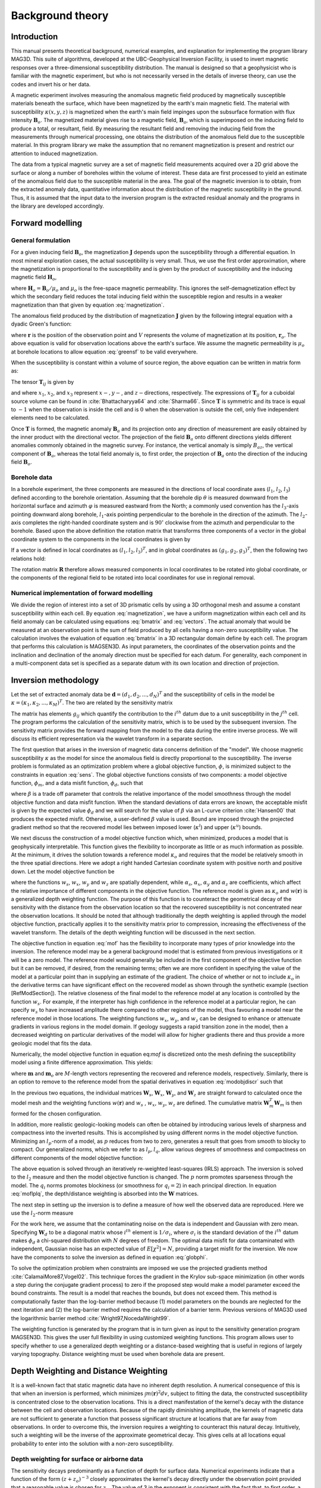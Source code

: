 Background theory
=================

Introduction
------------

This manual presents theoretical background, numerical examples, and explanation for implementing the program library MAG3D. This suite of algorithms, developed at the UBC-Geophysical Inversion Facility, is used to invert magnetic responses over a three-dimensional susceptibility distribution. The manual is designed so that a geophysicist who is familiar with the magnetic experiment, but who is not necessarily versed in the details of inverse theory, can use the codes and invert his or her data.

A magnetic experiment involves measuring the anomalous magnetic field produced by magnetically susceptible materials beneath the surface, which have been magnetized by the earth's main magnetic field. The material with susceptibility :math:`\kappa(x,y,z)` is magnetized when the earth's main field impinges upon the subsurface formation with flux intensity :math:`\mathbf{B}_o`. The magnetized material gives rise to a magnetic field, :math:`\mathbf{B}_a`, which is superimposed on the inducing field to produce a total, or resultant, field. By measuring the resultant field and removing the inducing field from the measurements through numerical processing, one obtains the distribution of the anomalous field due to the susceptible material. In this program library we make the assumption that no remanent magnetization is present and restrict our attention to induced magnetization.

The data from a typical magnetic survey are a set of magnetic field measurements acquired over a 2D grid above the surface or along a number of boreholes within the volume of interest. These data are first processed to yield an estimate of the anomalous field due to the susceptible material in the area. The goal of the magnetic inversion is to obtain, from the extracted anomaly data, quantitative information about the distribution of the magnetic susceptibility in the ground. Thus, it is assumed that the input data to the inversion program is the extracted residual anomaly and the programs in the library are developed accordingly.

Forward modelling
-----------------

General formulation
~~~~~~~~~~~~~~~~~~~

For a given inducing field :math:`\mathbf{B}_o`, the magnetization :math:`\mathbf{J}` depends upon the susceptibility through a differential equation. In most mineral exploration cases, the actual susceptibility is very small. Thus, we use the first order approximation, where the magnetization is proportional to the susceptibility and is given by the product of susceptibility and the inducing magnetic field :math:`\mathbf{H}_o`, 

.. math::
   \mathbf{J}=\kappa\mathbf{H}_o,
   :label: magnetization


where :math:`\mathbf{H}_o=\mathbf{B}_o / \mu_o` and :math:`\mu_o` is the free-space magnetic permeability. This ignores the self-demagnetization effect by which the secondary field reduces the total inducing field within the susceptible region and results in a weaker magnetization than that given by equation :eq:`magnetization`.

The anomalous field produced by the distribution of magnetization :math:`\mathbf{J}` given by the following integral equation with a dyadic Green's function:

.. math::
   \mathbf{B}_a(\mathbf{r})=\frac{\mu_0}{4\pi}\int\limits_V \nabla \nabla \frac{1}{\left |\mathbf{r}-\mathbf{r}_o\right |}\cdot\mathbf{J} dv,
   :label: greensf


where :math:`\mathbf{r}` is the position of the observation point and :math:`V` represents the volume of magnetization at its position, :math:`\mathbf{r}_o`. The above equation is valid for observation locations above the earth's surface. We assume the magnetic permeability is :math:`\mu_o` at borehole locations to allow equation :eq:`greensf` to be valid everywhere.

When the susceptibility is constant within a volume of source region, the above equation can be written in matrix form as:

.. math::
   \mathbf{B}_a=\mu_o\left( \begin{array}{ccc}
   T_{11} & T_{12} & T_{13} \\
   T_{21} & T_{22} & T_{23}\\
   T_{31} & T_{32} & T_{33}
   \end{array} \right)\kappa\mathbf{H}_o\equiv \mu_o\kappa\mathbf{T}\mathbf{H}_o.
   :label: bmatrix


The tensor :math:`\mathbf{T}_{ij}` is given by

.. math::
    \mathbf{T}_{ij}=\frac{1}{4\pi}\int\limits_V\frac{\partial}{\partial x_i}\frac{\partial}{\partial x_j}\frac{1}{\left |\mathbf{r}-\mathbf{r}_o\right |}dv, \mbox{  for }i=1,3 ; j=1,3,
    :label: tij

   
and where :math:`x_1`, :math:`x_2`, and :math:`x_3` represent :math:`x-, y-`, and :math:`z-`\ directions, respectively. The expressions of :math:`\mathbf{T}_{ij}` for a cuboidal source volume can be found in :cite:`Bhattacharyya64` and :cite:`Sharma66`. Since :math:`\mathbf{T}` is symmetric and its trace is equal to :math:`-1` when the observation is inside the cell and is :math:`0` when the observation is outside the cell, only five independent elements need to be calculated.

Once :math:`\mathbf{T}` is formed, the magnetic anomaly :math:`\mathbf{B}_a` and its projection onto any direction of measurement are easily obtained by the inner product with the directional vector. The projection of the field :math:`\mathbf{B}_a` onto different directions yields different anomalies commonly obtained in the magnetic survey. For instance, the vertical anomaly is simply :math:`B_{az}`, the vertical component of :math:`\mathbf{B}_a`, whereas the total field anomaly is, to first order, the projection of :math:`\mathbf{B}_a` onto the direction of the inducing field :math:`\mathbf{B}_o`.

Borehole data
~~~~~~~~~~~~~

In a borehole experiment, the three components are measured in the directions of local coordinate axes (:math:`l_1`, :math:`l_2`, :math:`l_3`) defined according to the borehole orientation. Assuming that the borehole dip :math:`\theta` is measured downward from the horizontal surface and azimuth :math:`\varphi` is measured eastward from the North; a commonly used convention has the :math:`l_3`-axis pointing downward along borehole, :math:`l_1`-axis pointing perpendicular to the borehole in the direction of the azimuth. The :math:`l_2`-axis completes the right-handed coordinate system and is :math:`90^\circ` clockwise from the azimuth and perpendicular to the borehole. Based upon the above definition the rotation matrix that transforms three components of a vector in the global coordinate system to the components in the local coordinates is given by

.. math::
   \mathbf{R}=\left( \begin{array}{ccc}
   \cos\varphi \sin\theta & \sin\varphi \sin\theta & -\cos\theta \\
   -\sin\varphi & \cos\varphi & 0\\
   \cos\varphi \cos\theta & \sin\varphi \cos\theta & \sin\theta
   \end{array} \right)
   :label: rotation
  

If a vector is defined in local coordinates as :math:`(l_1,l_2,l_3)^T`, and in global coordinates as :math:`(g_1,g_2,g_3)^T`, then the following two relations hold:

.. math::
   \begin{aligned}
   (l_1,l_2,l_3)^T = \mathbf{R}(g_1,g_2,g_3)^T \nonumber \\
   (g_1,g_2,g_3)^T = \mathbf{R}^T(l_1,l_2,l_3)^T\end{aligned}
   :label: vectors

The rotation matrix :math:`\mathbf{R}` therefore allows measured components in local coordinates to be rotated into global coordinate, or the components of the regional field to be rotated into local coordinates for use in regional removal.

Numerical implementation of forward modelling
~~~~~~~~~~~~~~~~~~~~~~~~~~~~~~~~~~~~~~~~~~~~~

We divide the region of interest into a set of 3D prismatic cells by using a 3D orthogonal mesh and assume a constant susceptibility within each cell. By equation :eq:`magnetization`, we have a uniform magnetization within each cell and its field anomaly can be calculated using equations :eq:`bmatrix` and :eq:`vectors`. The actual anomaly that would be measured at an observation point is the sum of field produced by all cells having a non-zero susceptibility value. The calculation involves the evaluation of equation :eq:`bmatrix` in a 3D rectangular domain define by each cell. The program that performs this calculation is MAGSEN3D. As input parameters, the coordinates of the observation points and the inclination and declination of the anomaly direction must be specified for each datum. For generality, each component in a multi-component data set is specified as a separate datum with its own location and direction of projection.

.. _invMethod:

Inversion methodology
---------------------

Let the set of extracted anomaly data be :math:`\mathbf{d} = (d_1,d_2,...,d_N)^T` and the susceptibility of cells in the model be :math:`\kappa = (\kappa_1,\kappa_2,...,\kappa_M)^T`. The two are related by the sensitivity matrix

.. math::
   \mathbf{d}=\mathbf{G}{\kappa}.
   :label: sens

The matrix has elements :math:`g_{ij}` which quantify the contribution to the :math:`i^{th}` datum due to a unit susceptibility in the :math:`j^{th}` cell. The program performs the calculation of the sensitivity matrix, which is to be used by the subsequent inversion. The sensitivity matrix provides the forward mapping from the model to the data during the entire inverse process. We will discuss its efficient representation via the wavelet transform in a separate section.

The first question that arises in the inversion of magnetic data concerns definition of the "model". We choose magnetic susceptibility :math:`\kappa` as the model for since the anomalous field is directly proportional to the susceptibility. The inverse problem is formulated as an optimization problem where a global objective function, :math:`\phi`, is minimized subject to the constraints in equation :eq:`sens`. The global objective functions consists of two components: a model objective function, :math:`\phi_m`, and a data misfit function, :math:`\phi_d`, such that

.. math::
   \begin{aligned}
   \min \phi = \phi_d+\beta\phi_m \\
   \mbox{s. t. } \kappa^l\leq \kappa \leq \kappa^u, \nonumber\end{aligned}
   :label: globphi


where :math:`\beta` is a trade off parameter that controls the relative importance of the model smoothness through the model objective function and data misfit function. When the standard deviations of data errors are known, the acceptable misfit is given by the expected value :math:`\phi_d` and we will search for the value of :math:`\beta` via an L-curve criterion :cite:`Hansen00` that produces the expected misfit. Otherwise, a user-defined :math:`\beta` value is used. Bound are imposed through the projected gradient method so that the recovered model lies between imposed lower (:math:`\kappa^l`) and upper (:math:`\kappa^u`) bounds. 

We next discuss the construction of a model objective function which, when minimized, produces a model that is geophysically interpretable. This function gives the flexibility to incorporate as little or as much information as possible. At the minimum, it drives the solution towards a reference model :math:`\kappa_o` and requires that the model be relatively smooth in the three spatial directions. Here we adopt a right handed Cartesian coordinate system with positive north and positive down. Let the model objective function be

.. _mof:
.. math::
   \begin{aligned}
   \phi_m(\kappa) &=& \alpha_s\int\limits_V w_s\left\{w(\mathbf{r})[\kappa(\mathbf{r})-{\kappa}_o] \right\}^2dv + \alpha_x\int\limits_V w_x \left\{\frac{\partial w(\mathbf{r})[\kappa(\mathbf{r})-{\kappa}_o]}{\partial x}\right\}^2dv \\ \nonumber
   &+& \alpha_y\int\limits_V w_y\left\{\frac{\partial w(\mathbf{r})[\kappa(\mathbf{r})-{\kappa}_o]}{\partial y}\right\}^2dv +\alpha_z\int\limits_V\ w_z\left\{\frac{\partial w(\mathbf{r})[\kappa(\mathbf{r})-{\kappa}_o]}{\partial z}\right\}^2dv,\end{aligned}
   :label: mof

where the functions :math:`w_s`, :math:`w_x`, :math:`w_y` and :math:`w_z` are spatially dependent, while :math:`\alpha_s`, :math:`\alpha_x`, :math:`\alpha_y` and :math:`\alpha_z` are coefficients, which affect the relative importance of different components in the objective function. The reference model is given as :math:`\kappa_o` and :math:`w(\mathbf{r})` is a generalized depth weighting function. The purpose of this function is to counteract the geometrical decay of the sensitivity with the distance from the observation location so that the recovered susceptibility is not concentrated near the observation locations. It should be noted that although traditionally the depth weighting is applied through the model objective function, practically applies it to the sensitivity matrix prior to compression, increasing the effectiveness of the wavelet transform. The details of the depth weighting function will be discussed in the next section.

The objective function in equation :eq:`mof` has the flexibility to incorporate many types of prior knowledge into the inversion. The reference model may be a general background model that is estimated from previous investigations or it will be a zero model. The reference model would generally be included in the first component of the objective function but it can be removed, if desired, from the remaining terms; often we are more confident in specifying the value of the model at a particular point than in supplying an estimate of the gradient. The choice of whether or not to include :math:`\kappa_o` in the derivative terms can have significant effect on the recovered model as shown through the synthetic example (section [RefModSection]). The relative closeness of the final model to the reference model at any location is controlled by the function :math:`w_s`. For example, if the interpreter has high confidence in the reference model at a particular region, he can specify :math:`w_s` to have increased amplitude there compared to other regions of the model, thus favouring a model near the reference model in those locations. The weighting functions :math:`w_x`, :math:`w_y`, and :math:`w_z` can be designed to enhance or attenuate gradients in various regions in the model domain. If geology suggests a rapid transition zone in the model, then a decreased weighting on particular derivatives of the model will allow for higher gradients there and thus provide a more geologic model that fits the data. 

Numerically, the model objective function in equation eq:`mof` is discretized onto the mesh defining the susceptibility model using a finite difference approximation. This yields: 

.. math::
    \begin{aligned}
    \phi_m({\kappa}) = ({\kappa}-{\kappa}_o)^T(\alpha_s \mathbf{W}_s^T\mathbf{W}_s+\alpha_x \mathbf{W}_x^T\mathbf{W}_x+\alpha_y \mathbf{W}_y^T\mathbf{W}_y+\alpha_z \mathbf{W}_z^T\mathbf{W}_z)({\kappa}-{\kappa}_o), \nonumber\\
    \equiv({\kappa}-{\kappa}_o)^T\mathbf{W}_m^T\mathbf{W}_m({\kappa}-{\kappa}_o), \nonumber\\
    =\left \| \mathbf{W}_m({\kappa}-{\kappa}_o) \right \|^2,\end{aligned}
    :label: modobjdiscr

where :math:`\mathbf{m}` and :math:`\mathbf{m}_o` are :math:`M`-length vectors representing the recovered and reference models, respectively. Similarly, there is an option to remove to the reference model from the spatial derivatives in equation :eq:`modobjdiscr` such that

.. math::
    \begin{aligned}
    \phi_m({\kappa}) = ({\kappa}-{\kappa}_o)^T(\alpha_s \mathbf{W}_s^T\mathbf{W}_s)({\kappa}-{\kappa}_o) + {\kappa}^T(\alpha_x \mathbf{W}_x^T\mathbf{W}_x+\alpha_y \mathbf{W}_y^T\mathbf{W}_y+\alpha_z \mathbf{W}_z^T\mathbf{W}_z){\kappa}, \nonumber \\
    \equiv ({\kappa}-{\kappa}_o)^T\mathbf{W}_s^T\mathbf{W}_s({\kappa}-{\kappa}_o) + {\kappa}^T\mathbf{W}_m^T\mathbf{W}_m{\kappa}, \nonumber\\
    =\left \| \mathbf{W}_s({\kappa}-{\kappa}_o) + \mathbf{W}_m{\kappa}\right \|^2.\end{aligned}
    :label: modobjdiscrOut


In the previous two equations, the individual matrices :math:`\mathbf{W}_s`, :math:`\mathbf{W}_x`, :math:`\mathbf{W}_y`, and :math:`\mathbf{W}_z` are straight forward to calculated once the model mesh and the weighting functions :math:`w(\mathbf{r})` and :math:`w_s` , :math:`w_x`, :math:`w_y`, :math:`w_z` are defined. The cumulative matrix :math:`\mathbf{W}_m^T\mathbf{W}_m` is then formed for the chosen configuration.

In addition, more realistic geologic-looking models can often be obtained by introducing various levels of sharpness and compactness into the inverted results. This is accomplished by using different norms in the model objective function. Minimizing an :math:`l_p`-norm of a model, as :math:`p` reduces from two to zero, generates a result that goes from smooth to blocky to compact. Our generalized norms, which we refer to as :math:`l_p, l_q`, allow various degrees of smoothness and compactness on different components of the model objective function:

.. _lplqMOF:
.. math::
    \phi_m(\mathbf{\rho}) = \left \| \mathbf{W}_s(\mathbf{\kappa}-\mathbf{\kappa}_o)\right \|^p + \left \| \mathbf{W}_i(\mathbf{\kappa})\right \|^{q_i} \quad (i=x,y,z)
    :label: moflplq

The above equation is solved through an iteratively re-weighted least-squares (IRLS) approach. The inversion is solved to the :math:`l_2` measure and then the model objective function is changed. The :math:`p` norm promotes sparseness through the model. The :math:`q_i` norms promotes blockiness (or smoothness for :math:`q_i=2`) in each principal direction. In equation :eq:`moflplq`, the depth/distance weighting is absorbed into the :math:`\mathbf{W}` matrices. 

The next step in setting up the inversion is to define a measure of how well the observed data are reproduced. Here we use the :math:`l_2`-norm measure

.. math::
    \begin{aligned}
    \phi_d = \left\| \mathbf{W}_d(\mathbf{G}\kappa-\mathbf{d})\right\|^2.\end{aligned}
    :label: phid

For the work here, we assume that the contaminating noise on the data is independent and Gaussian with zero mean. Specifying :math:`\mathbf{W}_d` to be a diagonal matrix whose :math:`i^{th}` element is :math:`1/\sigma_i`, where :math:`\sigma_i` is the standard deviation of the :math:`i^{th}` datum makes :math:`\phi_d` a chi-squared distribution with :math:`N` degrees of freedom. The optimal data misfit for data contaminated with independent, Gaussian noise has an expected value of :math:`E[\chi^2]=N`, providing a target misfit for the inversion. We now have the components to solve the inversion as defined in equation :eq:`globphi`.

To solve the optimization problem when constraints are imposed we use the projected gradients method :cite:`CalamaiMore87,Vogel02`. This technique forces the gradient in the Krylov sub-space minimization (in other words a step during the conjugate gradient process) to zero if the proposed step would make a model parameter exceed the bound constraints. The result is a model that reaches the bounds, but does not exceed them. This method is computationally faster than the log-barrier method because (1) model parameters on the bounds are neglected for the next iteration and (2) the log-barrier method requires the calculation of a barrier term. Previous versions of MAG3D used the logarithmic barrier method :cite:`Wright97,NocedalWright99`.

The weighting function is generated by the program that is in turn given as input to the sensitivity generation program MAGSEN3D. This gives the user full flexibility in using customized weighting functions. This program allows user to specify whether to use a generalized depth weighting or a distance-based weighting that is useful in regions of largely varying topography. Distance weighting must be used when borehole data are present.

Depth Weighting and Distance Weighting
--------------------------------------

It is a well-known fact that static magnetic data have no inherent depth resolution. A numerical consequence of this is that when an inversion is performed, which minimizes :math:`\int m(\mathbf{r})^2 dv`, subject to fitting the data, the constructed susceptibility is concentrated close to the observation locations. This is a direct manifestation of the kernel's decay with the distance between the cell and observation locations. Because of the rapidly diminishing amplitude, the kernels of magnetic data are not sufficient to generate a function that possess significant structure at locations that are far away from observations. In order to overcome this, the inversion requires a weighting to counteract this natural decay. Intuitively, such a weighting will be the inverse of the approximate geometrical decay. This gives cells at all locations equal probability to enter into the solution with a non-zero susceptibility.


.. _depthWeight:

Depth weighting for surface or airborne data
~~~~~~~~~~~~~~~~~~~~~~~~~~~~~~~~~~~~~~~~~~~~

The sensitivity decays predominantly as a function of depth for surface data. Numerical experiments indicate that a function of the form :math:`(z+z_o)^{-3}` closely approximates the kernel's decay directly under the observation point provided that a reasonable value is chosen for :math:`z_o`. The value of 3 in the exponent is consistent with the fact that, to first order, a cuboidal cell acts like a dipole source whose field decays as inverse distance cubed. The value of :math:`z_o` can be obtained by matching the function 1/\ :math:`(z+z_o)^3` with the field produced at an observation point by a column of cells. Thus we use a depth weighting function of the form

.. math:: w(\mathbf{r}_j)=\left[\frac{1}{\Delta z_{j}}\int\limits_{\Delta z_{ij}}\frac{dz}{(z+z_o)^\alpha}\right]^{1/2}, ~~ j=1,...,M.
     :label: depthw

For the inversion of surface data, where :math:`\alpha=3`, :math:`\mathbf{r}_j` is used to identify the :math:`j^{th}` cell, and :math:`\Delta z_j` is its thickness. This weighting function is normalized so that the maximum value is unity. Numerical tests indicate that when this weighting is used, the susceptibility model constructed by minimizing the model objective function in equation :eq:`mof`, subject to fitting the data, places the recovered anomaly at approximately the correct depth.

If the data set involves highly variable observation heights the normal depth weighting function might not be most suitable. Distance weighting used for borehole data may be more appropriate as explained in the next section.

.. _distWeight:

Distance weighting for borehole data
~~~~~~~~~~~~~~~~~~~~~~~~~~~~~~~~~~~~

For data sets that contain borehole measurements, the sensitivities do not have a predominant decay direction, therefore a weighting function that varies in three dimensions is needed. We generalize the depth weighting used in surface data inversion to form such a 3D weighting function called distance weighting: 

.. math::
      w(\mathbf{r}_j)=\frac{1}{\sqrt{\Delta V_{j}}} \left\{\sum_{i=1}^{N}\left[\int\limits_{\Delta V_{j}}\frac{dv}{(R_{ij}+R_o)^\alpha}\right]^{2}\right\}^{1/4}, ~~j=1,...,M,
      :label: distw

where :math:`\alpha=3`, :math:`V_j` is the volume of :math:`j^{th}` cell, :math:`R_{ij}` is the distance between a point within the source volume and the :math:`i^{th}` observation, and :math:`R_o` is a small constant used to ensure that the integral is well-defined (chosen to be a quarter of the smallest cell dimension). This weighting function is also normalized to have a maximum value of unity. For inversion of borehole data, it is necessary to use this more general weighting. This weighting function is also advantageous if surface data with highly variable observation heights are inverted.

.. _waveletSection:

Wavelet Compression of Sensitivity Matrix
-----------------------------------------

The two major obstacles to the solution of a large-scale magnetic inversion problem are the large amount of memory required for storing
the sensitivity matrix and the CPU time required for the application of the sensitivity matrix to model vectors. This program library overcomes these difficulties by forming a sparse representation of the sensitivity matrix using a wavelet transform based on compactly supported, orthonormal wavelets. For more details, the users are referred to :cite:`LiOldenburg03,LiOldenburg10`. Here, we give a brief description of the method necessary for the use of the MAG3D library.

Each row of the sensitivity matrix in a 3D magnetic inversion can be treated as a 3D image and a 3D wavelet transform can be applied to it. By the properties of the wavelet transform, most transform coefficients are nearly or identically zero. When coefficients of small magnitudes are discarded (the process of thresholding), the remaining coefficients still contain much of the necessary information to reconstruct the sensitivity accurately. These retained coefficients form a sparse representation of the sensitivity in the wavelet domain. The need to store only these large coefficients means that the memory requirement is reduced. Further, the multiplication of the sensitivity with a vector can be carried out by a sparse multiplication in the wavelet domain. This greatly reduces the CPU time. Since the matrix-vector multiplication constitutes the core computation of the inversion, the CPU time for the inverse solution is reduced accordingly. The use of this approach increases the size of solvable problems by nearly two orders of magnitude.

Let :math:`\mathbf{G}` be the sensitivity matrix and :math:`\mathcal{W}` be the symbolic matrix-representation of the 3D wavelet transform. Then applying the transform to each row of :math:`\mathbf{G}` and forming a new matrix consisting of rows of transformed sensitivity is equivalent to the following operation:

.. math::
   \widetilde{\mathbf{G}}=\mathbf{G}\mathcal{W}^T,
   :label: senswvt

where :math:`\widetilde{\mathbf{G}}` is the transformed matrix. The thresholding is applied to individual rows of :math:`\mathbf{G}` by the following rule to form the sparse representation :math:`\widetilde{\mathbf{G}}^S`,

.. math::
   \widetilde{g}_{ij}^{s}=\begin{cases}
   \widetilde{g}_{ij} & \mbox{if } \left|\widetilde{g}_{ij}\right| \geq \delta _i \\
   0 & \mbox{if } \left|\widetilde{g}_{ij}\right| < \delta _i
   \end{cases}, ~~ i=1,\ldots,N,
   :label: elemg

where :math:`\delta _i` is the threshold level, and :math:`\widetilde{g}_{ij}` and :math:`\widetilde{g}_{ij}^{s}` are the elements of :math:`\widetilde{\mathbf{G}}` and :math:`\widetilde{\mathbf{G}}^S`, respectively. The threshold level :math:`\delta _i` are determined according to the allowable error of the reconstructed sensitivity, which is measured by the ratio of norm of the error in each row to the norm of that row, :math:`r_i(\delta_i)`. It can be evaluated directly in the wavelet domain by the following expression:

.. math::
    r_i(\delta_i)=\sqrt{\frac{\underset{\left | {\widetilde{g}_{ij}} \right| <\delta_i}\sum{\widetilde{g}_{ij}}^2}{\underset{j}\sum{\widetilde{g}_{ij}^2}}}, ~~i=1,\ldots,N,
    :label: rhoi

Here the numerator is the norm of the discarded coefficients and the denominator is the norm of all coefficients. The threshold level :math:`\delta_{i_o}` is calculated on a representative row, :math:`i_o`. This threshold is then used to define a relative threshold :math:`\epsilon =\delta_{i_{o}}/ \underset{j}{\max}\left | {\widetilde{g}_{ij}} \right |`. The absolute threshold level for each row is obtained by

.. math::
   \delta_i = \epsilon \underset{j}{\max}\left | {\widetilde{g}_{ij}} \right|, ~~i=1,\ldots,N.
   :label: deltai

The program that implements this compression procedure is MAGSEN3D. The user is asked to specify the relative error :math:`r^*` and the program will determine the relative threshold level :math:`\delta_i`. Usually a value of a few percent is appropriate for :math:`r^*`. When both surface and borehole data are present, two different relative threshold levels are calculated by choosing a representative row for surface data and another for borehole data. For experienced users, the program also allows the direct input of the relative threshold level.

